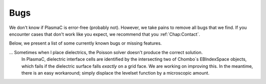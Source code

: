 .. _Chap:Bugs:

Bugs
====

We don't know if PlasmaC is error-free (probably not). However, we take pains to remove all bugs that we find. If you encounter cases that don't work like you expect, we recommend that you :ref:`Chap:Contact`. 

Below, we present a list of some currently known bugs or missing features. 

... Sometimes when I place dielectrics, the Poisson solver doesn't produce the correct solution.
   In PlasmaC, dielectric interface cells are identified by the intersecting two of Chombo`s EBIndexSpace objects, which fails if the dielectric surface falls *exactly* on a grid face. We are working on improving this. In the meantime, there is an easy workaround; simply displace the levelset function by a microscopic amount. 
